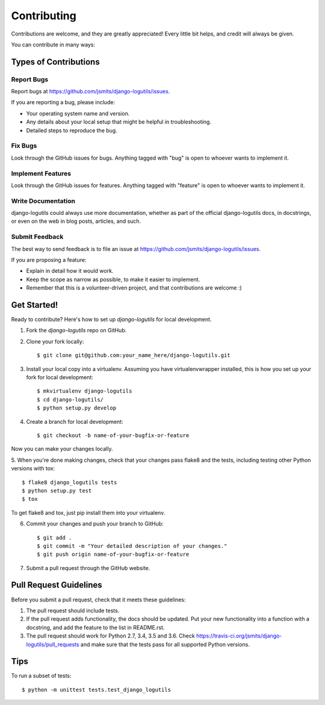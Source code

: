 ============
Contributing
============

Contributions are welcome, and they are greatly appreciated! Every
little bit helps, and credit will always be given. 

You can contribute in many ways:

Types of Contributions
----------------------

Report Bugs
~~~~~~~~~~~

Report bugs at https://github.com/jsmits/django-logutils/issues.

If you are reporting a bug, please include:

* Your operating system name and version.
* Any details about your local setup that might be helpful in troubleshooting.
* Detailed steps to reproduce the bug.

Fix Bugs
~~~~~~~~

Look through the GitHub issues for bugs. Anything tagged with "bug"
is open to whoever wants to implement it.

Implement Features
~~~~~~~~~~~~~~~~~~

Look through the GitHub issues for features. Anything tagged with "feature"
is open to whoever wants to implement it.

Write Documentation
~~~~~~~~~~~~~~~~~~~

django-logutils could always use more documentation, whether as part of the 
official django-logutils docs, in docstrings, or even on the web in blog posts,
articles, and such.

Submit Feedback
~~~~~~~~~~~~~~~

The best way to send feedback is to file an issue at https://github.com/jsmits/django-logutils/issues.

If you are proposing a feature:

* Explain in detail how it would work.
* Keep the scope as narrow as possible, to make it easier to implement.
* Remember that this is a volunteer-driven project, and that contributions
  are welcome :)

Get Started!
------------

Ready to contribute? Here's how to set up `django-logutils` for local development.

1. Fork the `django-logutils` repo on GitHub.
2. Clone your fork locally::

    $ git clone git@github.com:your_name_here/django-logutils.git

3. Install your local copy into a virtualenv. Assuming you have virtualenvwrapper installed, this is how you set up your fork for local development::

    $ mkvirtualenv django-logutils
    $ cd django-logutils/
    $ python setup.py develop

4. Create a branch for local development::

    $ git checkout -b name-of-your-bugfix-or-feature

Now you can make your changes locally.

5. When you're done making changes, check that your changes pass flake8 and the
tests, including testing other Python versions with tox::

    $ flake8 django_logutils tests
    $ python setup.py test
    $ tox

To get flake8 and tox, just pip install them into your virtualenv. 

6. Commit your changes and push your branch to GitHub::

    $ git add .
    $ git commit -m "Your detailed description of your changes."
    $ git push origin name-of-your-bugfix-or-feature

7. Submit a pull request through the GitHub website.

Pull Request Guidelines
-----------------------

Before you submit a pull request, check that it meets these guidelines:

1. The pull request should include tests.
2. If the pull request adds functionality, the docs should be updated. Put
   your new functionality into a function with a docstring, and add the
   feature to the list in README.rst.
3. The pull request should work for Python 2.7, 3.4, 3.5 and 3.6.
   Check https://travis-ci.org/jsmits/django-logutils/pull_requests
   and make sure that the tests pass for all supported Python versions.

Tips
----

To run a subset of tests::

    $ python -m unittest tests.test_django_logutils
